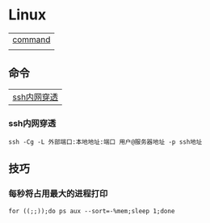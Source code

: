 * Linux
| [[#命令][command]] |
|         |

** 命令
| [[#ssh内网穿透][ssh内网穿透]]        |

*** ssh内网穿透
#+begin_src shell
  ssh -Cg -L 外部端口:本地地址:端口 用户@服务器地址 -p ssh地址
#+end_src

** 技巧
*** 每秒将占用最大的进程打印
#+begin_src shell
  for ((;;));do ps aux --sort=-%mem;sleep 1;done
#+end_src

